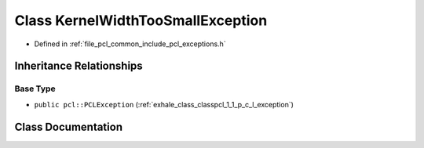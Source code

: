 .. _exhale_class_classpcl_1_1_kernel_width_too_small_exception:

Class KernelWidthTooSmallException
==================================

- Defined in :ref:`file_pcl_common_include_pcl_exceptions.h`


Inheritance Relationships
-------------------------

Base Type
*********

- ``public pcl::PCLException`` (:ref:`exhale_class_classpcl_1_1_p_c_l_exception`)


Class Documentation
-------------------


.. doxygenclass:: pcl::KernelWidthTooSmallException
   :members:
   :protected-members:
   :undoc-members: